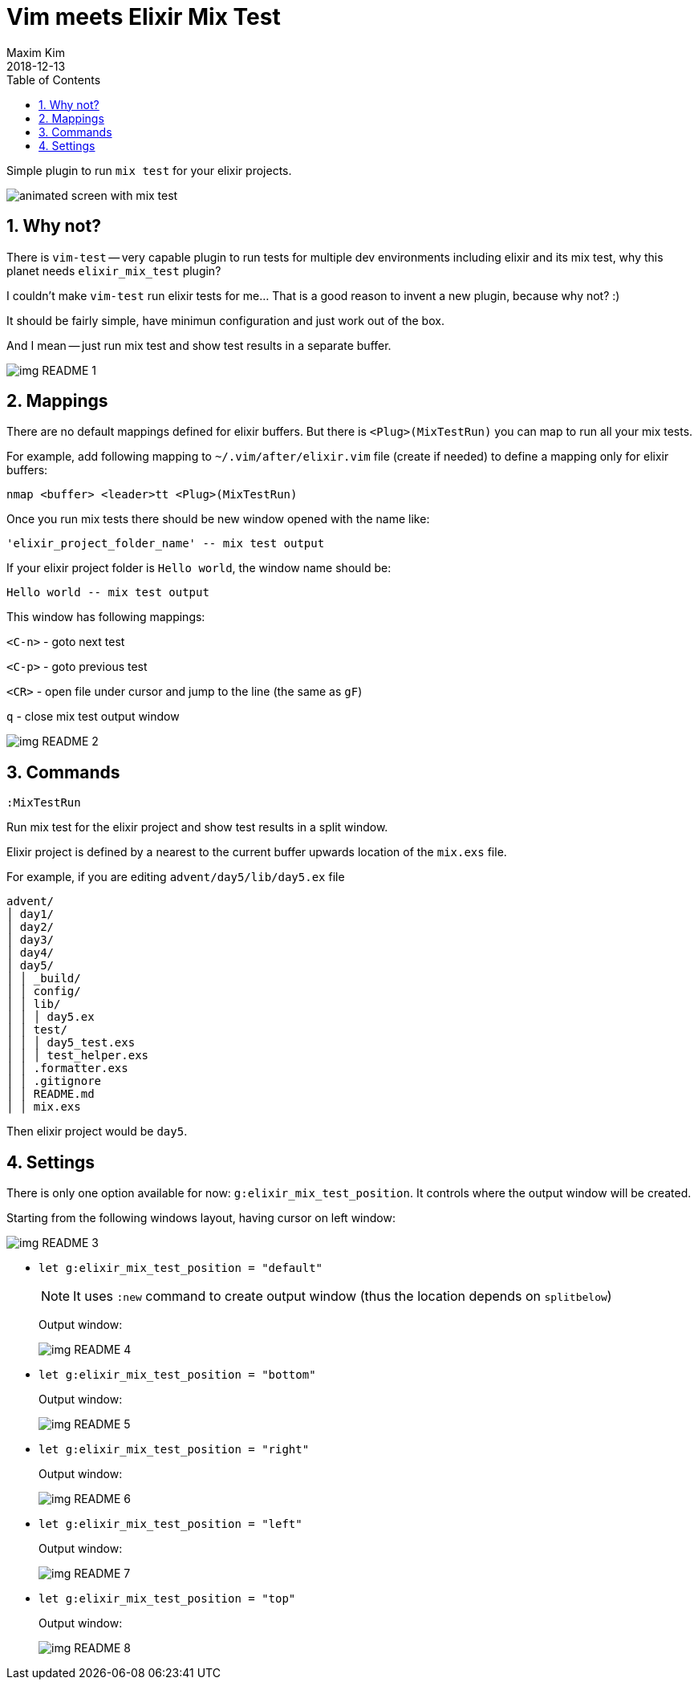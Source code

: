 = Vim meets Elixir Mix Test
:author: Maxim Kim
:experimental:
:toc: left
:toclevels: 3
:icons: font
:autofit-option:
:sectnums:
:sectnumlevels: 4
:source-highlighter: rouge
:rouge-style: github
:source-linenums-option:
:revdate: 2018-12-13
:imagesdir: images
:pdf-style: default
:doctype: article

Simple plugin to run `mix test` for your elixir projects.

image::https://github.com/habamax/habamax.github.io/blob/master/assets/gifs/vim-elixir-mix-test.gif[animated screen with mix test]
// add gif

== Why not?
There is `vim-test` -- very capable plugin to run tests for multiple dev
environments including elixir and its mix test, why this planet needs
`elixir_mix_test` plugin?

I couldn't make `vim-test` run elixir tests for me... That is a good reason to
invent a new plugin, because why not? :)

It should be fairly simple, have minimun configuration and just work out of the box.

And I mean -- just run mix test and show test results in a separate buffer.

image::img_README_1.png[]

== Mappings

There are no default mappings defined for elixir buffers.
But there is `<Plug>(MixTestRun)` you can map to run all your mix tests.

For example, add following mapping to `~/.vim/after/elixir.vim` file (create
if needed) to define a mapping only for elixir buffers:

	nmap <buffer> <leader>tt <Plug>(MixTestRun)

Once you run mix tests there should be new window opened with the name like:

	'elixir_project_folder_name' -- mix test output

If your elixir project folder is `Hello world`, the window name should be:

	Hello world -- mix test output


This window has following mappings:

`<C-n>`	- goto next test

`<C-p>`	- goto previous test

`<CR>`	- open file under cursor and jump to the line (the same as `gF`)

`q`		- close mix test output window

image::img_README_2.png[]

== Commands

`:MixTestRun`

Run mix test for the elixir project and show test results in a split window.

Elixir project is defined by a nearest to the current buffer upwards location
of the `mix.exs` file.

For example, if you are editing `advent/day5/lib/day5.ex` file 

	advent/
	│ day1/
	│ day2/
	│ day3/
	│ day4/
	│ day5/
	│ │ _build/
	│ │ config/
	│ │ lib/
	│ │ │ day5.ex
	│ │ test/
	│ │ │ day5_test.exs
	│ │ │ test_helper.exs
	│ │ .formatter.exs
	│ │ .gitignore
	│ │ README.md
	│ │ mix.exs

Then elixir project would be `day5`.

== Settings

There is only one option available for now: `g:elixir_mix_test_position`.
It controls where the output window will be created.

Starting from the following windows layout, having cursor on left window:

image::img_README_3.png[]

* `let g:elixir_mix_test_position = "default"`
+
NOTE: It uses `:new` command to create output window (thus the location depends on `splitbelow`)
+
Output window:
+
image::img_README_4.png[]

* `let g:elixir_mix_test_position = "bottom"`
+
Output window:
+
image::img_README_5.png[]

* `let g:elixir_mix_test_position = "right"`
+
Output window:
+
image::img_README_6.png[]

* `let g:elixir_mix_test_position = "left"`
+
Output window:
+
image::img_README_7.png[]

* `let g:elixir_mix_test_position = "top"`
+
Output window:
+
image::img_README_8.png[]

